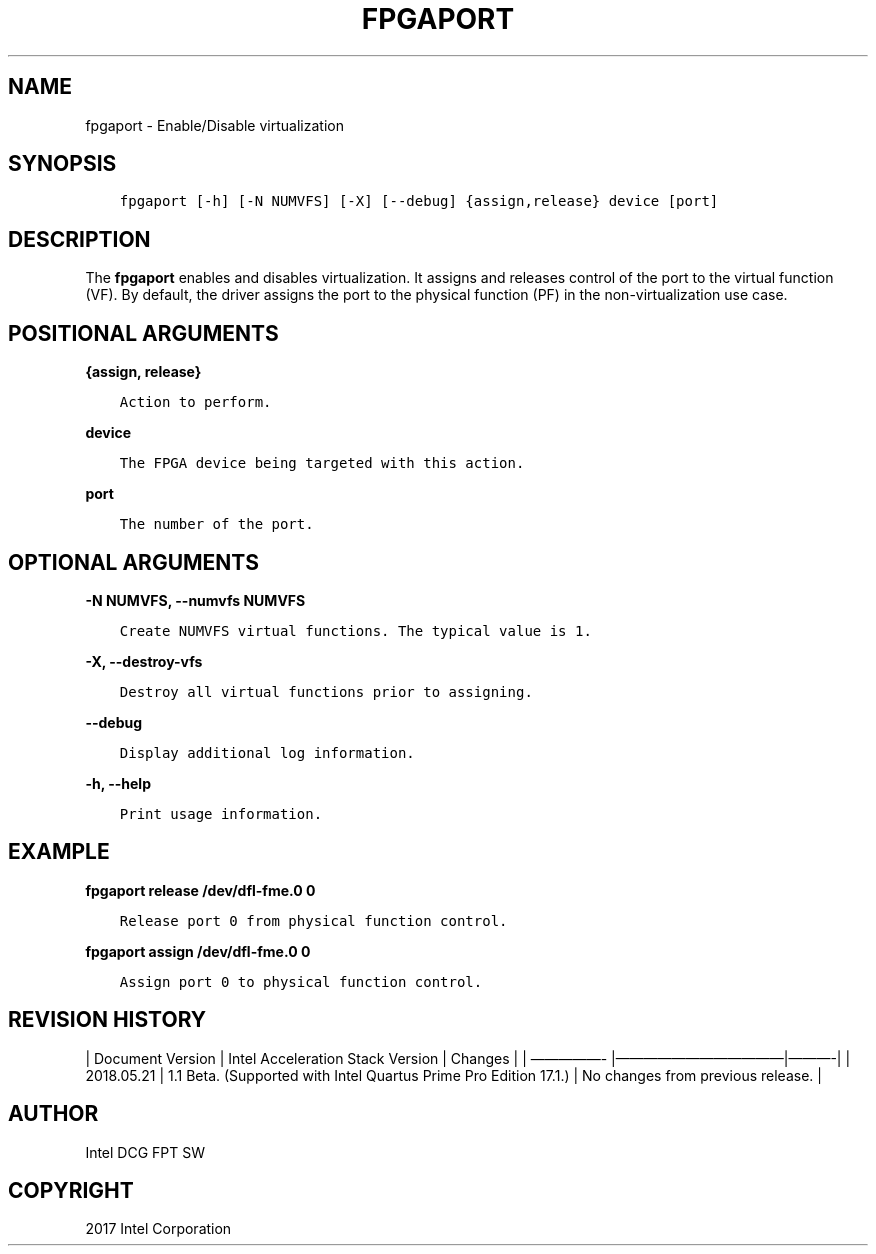 .\" Man page generated from reStructuredText.
.
.TH "FPGAPORT" "8" "Feb 23, 2024" "2.12.0" "OPAE"
.SH NAME
fpgaport \- Enable/Disable virtualization
.
.nr rst2man-indent-level 0
.
.de1 rstReportMargin
\\$1 \\n[an-margin]
level \\n[rst2man-indent-level]
level margin: \\n[rst2man-indent\\n[rst2man-indent-level]]
-
\\n[rst2man-indent0]
\\n[rst2man-indent1]
\\n[rst2man-indent2]
..
.de1 INDENT
.\" .rstReportMargin pre:
. RS \\$1
. nr rst2man-indent\\n[rst2man-indent-level] \\n[an-margin]
. nr rst2man-indent-level +1
.\" .rstReportMargin post:
..
.de UNINDENT
. RE
.\" indent \\n[an-margin]
.\" old: \\n[rst2man-indent\\n[rst2man-indent-level]]
.nr rst2man-indent-level -1
.\" new: \\n[rst2man-indent\\n[rst2man-indent-level]]
.in \\n[rst2man-indent\\n[rst2man-indent-level]]u
..
.SH SYNOPSIS
.INDENT 0.0
.INDENT 3.5
.sp
.nf
.ft C
fpgaport [\-h] [\-N NUMVFS] [\-X] [\-\-debug] {assign,release} device [port]
.ft P
.fi
.UNINDENT
.UNINDENT
.SH DESCRIPTION
.sp
The \fBfpgaport\fP enables and disables virtualization. It assigns
and releases control of the port to the virtual function (VF). By default, the driver
assigns the port to the physical function (PF) in the non\-virtualization use case.
.SH POSITIONAL ARGUMENTS
.sp
\fB{assign, release}\fP
.INDENT 0.0
.INDENT 3.5
.sp
.nf
.ft C
Action to perform.
.ft P
.fi
.UNINDENT
.UNINDENT
.sp
\fBdevice\fP
.INDENT 0.0
.INDENT 3.5
.sp
.nf
.ft C
The FPGA device being targeted with this action.
.ft P
.fi
.UNINDENT
.UNINDENT
.sp
\fBport\fP
.INDENT 0.0
.INDENT 3.5
.sp
.nf
.ft C
The number of the port.
.ft P
.fi
.UNINDENT
.UNINDENT
.SH OPTIONAL ARGUMENTS
.sp
\fB\-N NUMVFS, \-\-numvfs NUMVFS\fP
.INDENT 0.0
.INDENT 3.5
.sp
.nf
.ft C
Create NUMVFS virtual functions. The typical value is 1.
.ft P
.fi
.UNINDENT
.UNINDENT
.sp
\fB\-X, \-\-destroy\-vfs\fP
.INDENT 0.0
.INDENT 3.5
.sp
.nf
.ft C
Destroy all virtual functions prior to assigning.
.ft P
.fi
.UNINDENT
.UNINDENT
.sp
\fB\-\-debug\fP
.INDENT 0.0
.INDENT 3.5
.sp
.nf
.ft C
Display additional log information.
.ft P
.fi
.UNINDENT
.UNINDENT
.sp
\fB\-h, \-\-help\fP
.INDENT 0.0
.INDENT 3.5
.sp
.nf
.ft C
Print usage information.
.ft P
.fi
.UNINDENT
.UNINDENT
.SH EXAMPLE
.sp
\fBfpgaport release /dev/dfl\-fme.0 0\fP
.INDENT 0.0
.INDENT 3.5
.sp
.nf
.ft C
Release port 0 from physical function control.
.ft P
.fi
.UNINDENT
.UNINDENT
.sp
\fBfpgaport assign /dev/dfl\-fme.0 0\fP
.INDENT 0.0
.INDENT 3.5
.sp
.nf
.ft C
Assign port 0 to physical function control.
.ft P
.fi
.UNINDENT
.UNINDENT
.SH REVISION HISTORY
.sp
| Document Version |  Intel Acceleration Stack Version  | Changes  |
| —————\- |————————————|———\-|
| 2018.05.21 | 1.1 Beta. (Supported with Intel Quartus Prime Pro Edition 17.1.) | No changes from previous release.  |
.SH AUTHOR
Intel DCG FPT SW
.SH COPYRIGHT
2017 Intel Corporation
.\" Generated by docutils manpage writer.
.
